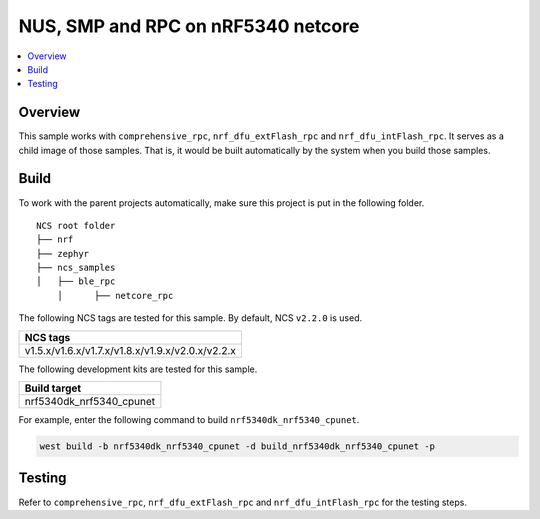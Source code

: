 .. ble_netcore_rpc:

NUS, SMP and RPC on nRF5340 netcore
###################################

.. contents::
   :local:
   :depth: 2

Overview
********

This sample works with ``comprehensive_rpc``, ``nrf_dfu_extFlash_rpc`` and ``nrf_dfu_intFlash_rpc``. It serves as a 
child image of those samples. That is, it would be built automatically by the system when you build those samples.

Build
*****

To work with the parent projects automatically, make sure this project is put in the following folder.

::

    NCS root folder
    ├── nrf
    ├── zephyr
    ├── ncs_samples          
    │   ├── ble_rpc
	│      ├── netcore_rpc 


The following NCS tags are tested for this sample. By default, NCS ``v2.2.0`` is used.

+------------------------------------------------------------------+
|NCS tags                                                          +
+==================================================================+
|v1.5.x/v1.6.x/v1.7.x/v1.8.x/v1.9.x/v2.0.x/v2.2.x                  |
+------------------------------------------------------------------+

The following development kits are tested for this sample.

+------------------------------------------------------------------+
|Build target                                                      +
+==================================================================+
|nrf5340dk_nrf5340_cpunet                                          |
+------------------------------------------------------------------+

For example, enter the following command to build ``nrf5340dk_nrf5340_cpunet``.

.. code-block:: console

   west build -b nrf5340dk_nrf5340_cpunet -d build_nrf5340dk_nrf5340_cpunet -p
   

Testing
*******

Refer to ``comprehensive_rpc``, ``nrf_dfu_extFlash_rpc`` and ``nrf_dfu_intFlash_rpc`` for the testing steps.